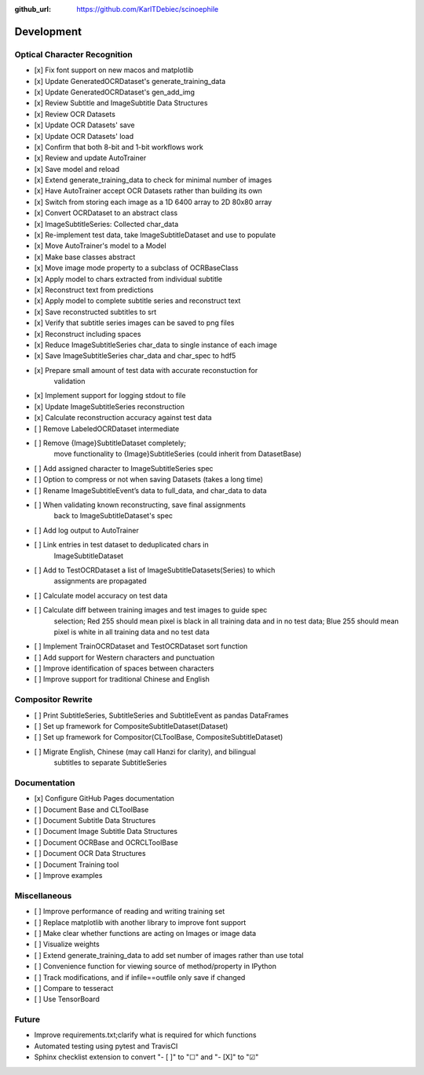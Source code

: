 :github_url: https://github.com/KarlTDebiec/scinoephile

Development
-----------

Optical Character Recognition
_____________________________

- [x] Fix font support on new macos and matplotlib
- [x] Update GeneratedOCRDataset's generate_training_data
- [x] Update GeneratedOCRDataset's gen_add_img
- [x] Review Subtitle and ImageSubtitle Data Structures
- [x] Review OCR Datasets
- [x] Update OCR Datasets' save
- [x] Update OCR Datasets' load
- [x] Confirm that both 8-bit and 1-bit workflows work
- [x] Review and update AutoTrainer
- [x] Save model and reload
- [x] Extend generate_training_data to check for minimal number of images
- [x] Have AutoTrainer accept OCR Datasets rather than building its own
- [x] Switch from storing each image as a 1D 6400 array to 2D 80x80 array
- [x] Convert OCRDataset to an abstract class
- [x] ImageSubtitleSeries: Collected char_data
- [x] Re-implement test data, take ImageSubtitleDataset and use to populate
- [x] Move AutoTrainer's model to a Model
- [x] Make base classes abstract
- [x] Move image mode property to a subclass of OCRBaseClass
- [x] Apply model to chars extracted from individual subtitle
- [x] Reconstruct text from predictions
- [x] Apply model to complete subtitle series and reconstruct text
- [x] Save reconstructed subtitles to srt
- [x] Verify that subtitle series images can be saved to png files
- [x] Reconstruct including spaces
- [x] Reduce ImageSubtitleSeries char_data to single instance of each image
- [x] Save ImageSubtitleSeries char_data and char_spec to hdf5
- [x] Prepare small amount of test data with accurate reconstuction for
      validation
- [x] Implement support for logging stdout to file
- [x] Update ImageSubtitleSeries reconstruction
- [x] Calculate reconstruction accuracy against test data
- [ ] Remove LabeledOCRDataset intermediate
- [ ] Remove {Image}SubtitleDataset completely;
      move functionality to {Image}SubtitleSeries (could inherit from
      DatasetBase)
- [ ] Add assigned character to ImageSubtitleSeries spec
- [ ] Option to compress or not when saving Datasets (takes a long time)
- [ ] Rename ImageSubtitleEvent’s data to full_data, and char_data to data

- [ ] When validating known reconstructing, save final assignments
      back to ImageSubtitleDataset's spec
- [ ] Add log output to AutoTrainer
- [ ] Link entries in test dataset to deduplicated chars in
      ImageSubtitleDataset
- [ ] Add to TestOCRDataset a list of ImageSubtitleDatasets(Series) to which
      assignments are propagated
- [ ] Calculate model accuracy on test data
- [ ] Calculate diff between training images and test images to guide spec
      selection; Red 255 should mean pixel is black in all training data and
      in no test data; Blue 255 should mean pixel is white in all training data
      and no test data
- [ ] Implement TrainOCRDataset and TestOCRDataset sort function
- [ ] Add support for Western characters and punctuation
- [ ] Improve identification of spaces between characters
- [ ] Improve support for traditional Chinese and English

Compositor Rewrite
__________________

- [ ] Print SubtitleSeries, SubtitleSeries and SubtitleEvent as pandas DataFrames
- [ ] Set up framework for CompositeSubtitleDataset(Dataset)
- [ ] Set up framework for Compositor(CLToolBase, CompositeSubtitleDataset)
- [ ] Migrate English, Chinese (may call Hanzi for clarity), and bilingual
      subtitles to separate SubtitleSeries

Documentation
_____________

- [x] Configure GitHub Pages documentation
- [ ] Document Base and CLToolBase
- [ ] Document Subtitle Data Structures
- [ ] Document Image Subtitle Data Structures
- [ ] Document OCRBase and OCRCLToolBase
- [ ] Document OCR Data Structures
- [ ] Document Training tool
- [ ] Improve examples

Miscellaneous
_____________

- [ ] Improve performance of reading and writing training set
- [ ] Replace matplotlib with another library to improve font support
- [ ] Make clear whether functions are acting on Images or image data
- [ ] Visualize weights
- [ ] Extend generate_training_data to add set number of images rather than use total
- [ ] Convenience function for viewing source of method/property in IPython
- [ ] Track modifications, and if infile==outfile only save if changed
- [ ] Compare to tesseract
- [ ] Use TensorBoard

Future
______

- Improve requirements.txt;clarify what is required for which functions
- Automated testing using pytest and TravisCI
- Sphinx checklist extension to convert "- [ ]" to "☐" and "- [X]" to "☑"
